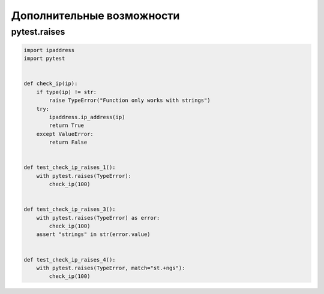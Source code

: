 Дополнительные возможности
--------------------------

pytest.raises
~~~~~~~~~~~~~

.. code:: python

    import ipaddress
    import pytest


    def check_ip(ip):
        if type(ip) != str:
            raise TypeError("Function only works with strings")
        try:
            ipaddress.ip_address(ip)
            return True
        except ValueError:
            return False


    def test_check_ip_raises_1():
        with pytest.raises(TypeError):
            check_ip(100)


    def test_check_ip_raises_3():
        with pytest.raises(TypeError) as error:
            check_ip(100)
        assert "strings" in str(error.value)


    def test_check_ip_raises_4():
        with pytest.raises(TypeError, match="st.+ngs"):
            check_ip(100)
